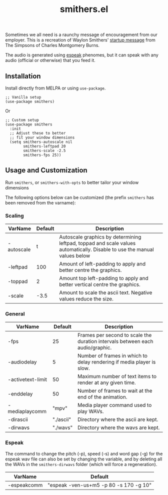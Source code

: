 #+TITLE: smithers.el

#+HTML: <a href="https://melpa.org/#/smithers"><img src="https://melpa.org/packages/smithers.svg"></a>

Sometimes we all need is a raunchy message of encouragement from our employer.  This is a recreation of Waylon Smithers' [[https://www.youtube.com/watch?v=5xbyJGM1iUY][startup message]] from The Simpsons of Charles Montgomery Burns.

#+HTML: <img src="https://gitlab.com/mtekman/smithers.el/uploads/bfdf679d6a000f24128c8edf25ff94d3/output3-min.gif" />

The audio is generated using [[http://espeak.sourceforge.net/][espeak]] phenomes, but it can speak with any audio (official or otherwise) that you feed it.

** Installation

   Install directly from MELPA or using =use-package=.

  #+begin_src elisp
    ;; Vanilla setup
    (use-package smithers)
  #+end_src

  Or

  #+begin_src elisp
    ;; Custom setup
    (use-package smithers
      :init
      ;; Adjust these to better
      ;; fit your window dimensions
      (setq smithers-autoscale nil
            smithers-leftpad 20
            smithers-scale -2.5
            smithers-fps 25))
  #+end_src

** Usage and Customization

   Run =smithers=, or =smithers-with-opts= to better tailor your window dimensions

   The following options below can be customized (the prefix =smithers= has been removed from the varname):

*** Scaling

  | VarName    | Default | Description                                                                                                              |
  |------------+---------+--------------------------------------------------------------------------------------------------------------------------|
  | -autoscale |       t | Autoscale graphics by determining leftpad, toppad and scale values automatically. Disable to use the manual values below |
  | -leftpad   |     100 | Amount of left-padding to apply and better centre the graphics.                                                          |
  | -toppad    |       2 | Amount top left-padding to apply and better vertical centre the graphics.                                                |
  | -scale     |    -3.5 | Amount to scale the ascii text. Negative values reduce the size.                                                         |


*** General    

  | VarName           |   Default | Description                                                                   |
  |-------------------+-----------+-------------------------------------------------------------------------------|
  | -fps              |        25 | Frames per second to scale the duration intervals between each audio/graphic. |
  | -audiodelay       |         5 | Number of frames in which to delay rendering if media player is slow.         |
  | -activetext-limit |        50 | Maximum number of text items to render at any given time.                     |
  | -enddelay         |        50 | Number of frames to wait at the end of the animation.                         |
  | -mediaplaycomm    |     "mpv" | Media player command used to play WAVs.                                       |
  | -dirascii         | "./ascii" | Directory where the ascii are kept.                                           |
  | -dirwavs          |  "./wavs" | Directory where the wavs are kept.                                            |

*** Espeak

  The command to change the pitch (-p), speed (-s) and word gap (-g) for the espeak wav file can also be set by changing the variable, and by deleting all the WAVs in the =smithers-dirwavs= folder (which will force a regeneration).

  | VarName     | Default                                |
  |-------------+----------------------------------------|
  | -espeakcomm | "espeak -ven-us+m5 -p 80 -s 170 -g 10" |
